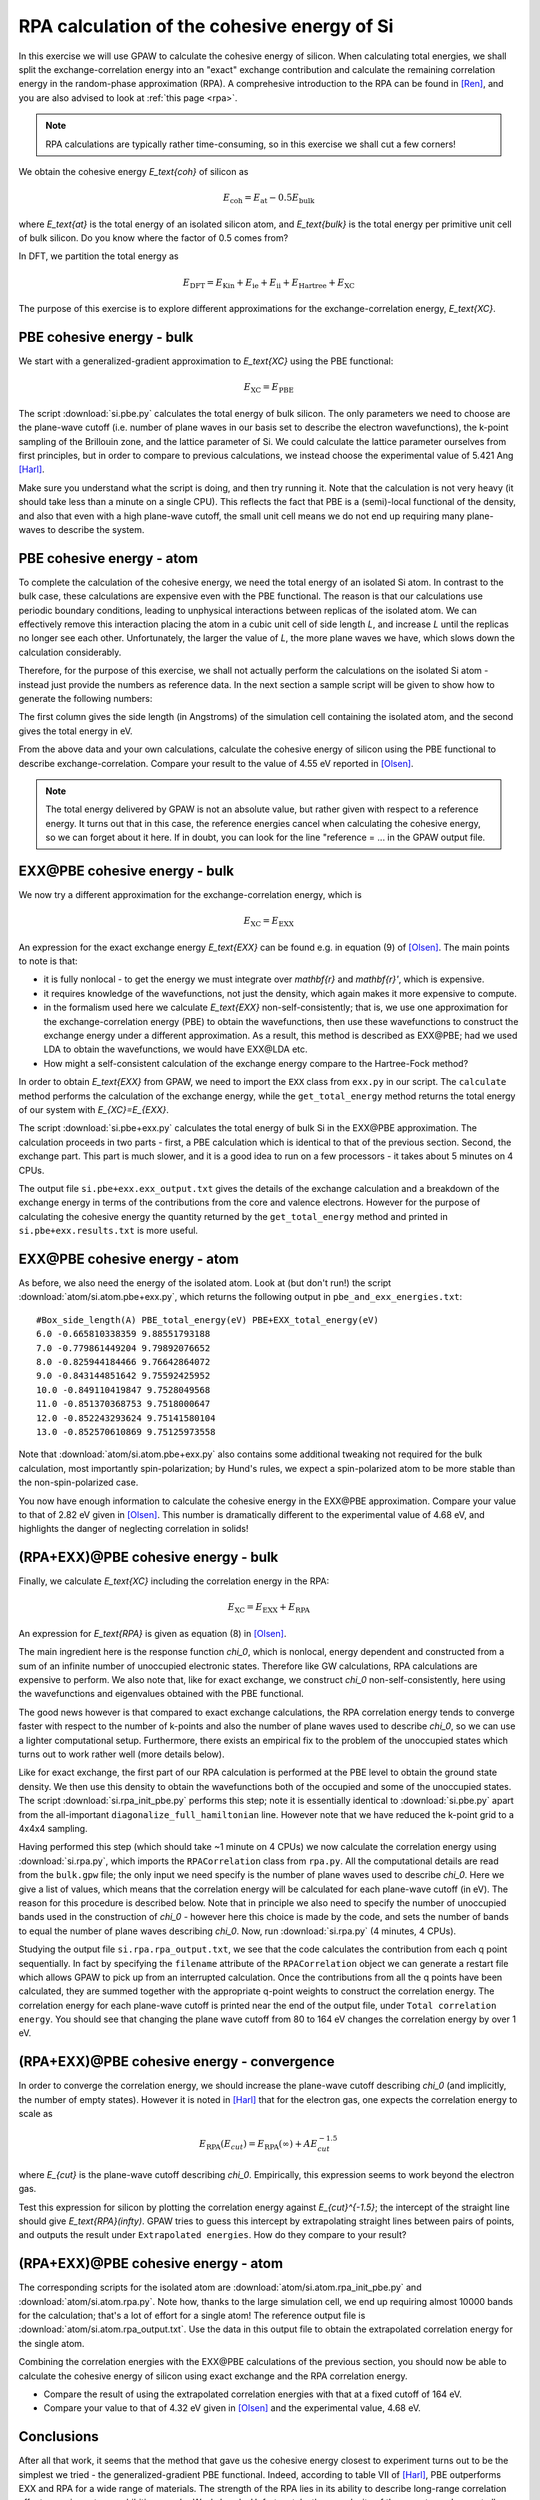 .. _exercise rpa:

============================================
RPA calculation of the cohesive energy of Si
============================================


In this exercise we will use GPAW to calculate the cohesive energy of 
silicon.  When calculating total energies, we shall split the 
exchange-correlation energy into an "exact" exchange contribution and 
calculate the remaining correlation energy in the random-phase 
approximation (RPA).  A comprehesive introduction to the RPA can be 
found in [Ren]_, and you are also advised to look at :ref:`this page <rpa>`.

.. note::
    
    RPA calculations are typically rather time-consuming, so in 
    this exercise we shall cut a few corners!

We obtain the cohesive energy `E_\text{coh}` of silicon as

.. math::

   E_\text{coh} = E_\text{at} - 0.5 E_\text{bulk}

where `E_\text{at}` is the total energy of an isolated silicon atom, and 
`E_\text{bulk}` is the total energy per primitive unit cell of bulk silicon.
Do you know where the factor of 0.5 comes from?

In DFT, we partition the total energy as

.. math::

   E_\text{DFT} = E_\text{Kin} + E_\text{ie} + E_\text{ii} + E_\text{Hartree} + E_\text{XC}

The purpose of this exercise is to explore different approximations for 
the exchange-correlation energy, `E_\text{XC}`.


PBE cohesive energy - bulk
==========================

We start with a generalized-gradient approximation to `E_\text{XC}` using the 
PBE functional:

.. math::

   E_\text{XC} = E_\text{PBE}

The script :download:`si.pbe.py` calculates the total 
energy of bulk silicon. The only parameters we need to choose are the 
plane-wave cutoff (i.e. number of plane waves in our basis set to describe 
the electron wavefunctions), the k-point sampling of the Brillouin zone, 
and the lattice parameter of Si.  We could calculate the 
lattice parameter ourselves from first principles, but in order to compare 
to previous calculations, we instead choose the experimental value of 
5.421 Ang [Harl]_.

Make sure you understand what the script is doing, and then try running
it.  Note that the calculation is not very heavy (it should take less
than a minute on a single CPU).  This reflects the fact that PBE is
a (semi)-local functional of the density, and also that even with
a high plane-wave cutoff, the small unit cell means we do not end up
requiring many plane-waves to describe the system.


PBE cohesive energy - atom
==========================

To complete the calculation of the cohesive energy, we need the
total energy of an isolated Si atom.  In contrast to the bulk case,
these calculations are expensive even with the PBE functional.  The
reason is that our calculations use periodic boundary conditions, leading
to unphysical interactions between replicas of the isolated atom.  We can
effectively remove this interaction placing the atom in a cubic unit cell of
side length `L`, and increase `L` until the replicas no longer see each other.
Unfortunately, the larger the value of `L`, the more plane waves we have,
which slows down the calculation considerably.

Therefore, for the purpose of this exercise, we shall not actually perform the 
calculations on the isolated Si atom - instead just provide the numbers as 
reference data.  In the next section a sample script will be given to show how to
generate the following numbers:

======== ===============
`L(\AA)`  `E_\text{PBE}`(eV)
======== ===============
6.0      -0.665810338359
7.0      -0.779861449204
8.0      -0.825944184466
9.0      -0.843144851642
10.0     -0.849110419847
11.0     -0.851370368753
12.0     -0.852243293624
13.0     -0.852570610869
=======  ===============

The first column gives the side length (in Angstroms) of the simulation cell 
containing the isolated atom, and the second gives the total
energy in eV.

From the above data and your own calculations, calculate the cohesive energy 
of silicon using the PBE functional to describe exchange-correlation.  
Compare your result to the value of 4.55 eV reported in 
[Olsen]_.

.. note::
    
    The total energy delivered by GPAW is not an absolute value, but rather
    given with respect to a
    reference energy. It turns out that in this case, the reference
    energies cancel when calculating the cohesive energy, so we can forget
    about it here.  If in doubt, you can look for the line
    "reference = ...  in the GPAW output file.


EXX\@PBE cohesive energy - bulk
===============================

We now try a different approximation for the exchange-correlation energy,
which is

.. math::
  E_\text{XC} = E_\text{EXX}

An expression for the exact exchange energy `E_\text{EXX}` can be found e.g. in 
equation (9) of [Olsen]_.  The main points to note is that:

* it is fully nonlocal - to get the energy we must integrate over `\mathbf{r}`
  and `\mathbf{r}'`, which is expensive.  

* it requires knowledge of the wavefunctions, not just
  the density, which again makes it more expensive to compute.  

* in the formalism used here we calculate `E_\text{EXX}` non-self-consistently; 
  that is, we use one approximation for the exchange-correlation energy 
  (PBE) to obtain the wavefunctions, then use these wavefunctions to 
  construct the exchange energy under a different
  approximation.  As a result, this method is described as EXX\@PBE; had we
  used LDA to obtain the wavefunctions, we would have EXX\@LDA etc.

* How might a self-consistent calculation of the exchange energy compare
  to the Hartree-Fock method?

In order to obtain `E_\text{EXX}` from GPAW, we need to import the ``EXX`` class
from ``exx.py`` in our script.  The ``calculate`` method performs the
calculation of the exchange energy, while the ``get_total_energy`` method
returns the total energy of our system with `E_{XC}=E_{EXX}`.

The script :download:`si.pbe+exx.py` calculates the total 
energy of bulk Si in the EXX\@PBE approximation.  The calculation 
proceeds in two parts - first, a PBE calculation which is identical 
to that of the previous section.  Second, the exchange
part.  This part is much slower, and it is a good idea to run on a few
processors - it takes about 5 minutes on 4 CPUs.

The output file ``si.pbe+exx.exx_output.txt`` gives the details of the exchange
calculation and a breakdown of the exchange energy in terms of the
contributions from the core and valence electrons.  However for the purpose
of calculating the cohesive energy the quantity returned by the
``get_total_energy`` method and printed in ``si.pbe+exx.results.txt`` is more useful.


EXX\@PBE cohesive energy - atom
===============================

As before, we also need the energy of the isolated atom.  Look at (but don't
run!) the script :download:`atom/si.atom.pbe+exx.py`, which returns the
following output in ``pbe_and_exx_energies.txt``::

  #Box_side_length(A) PBE_total_energy(eV) PBE+EXX_total_energy(eV)
  6.0 -0.665810338359 9.88551793188
  7.0 -0.779861449204 9.79892076652
  8.0 -0.825944184466 9.76642864072
  9.0 -0.843144851642 9.75592425952
  10.0 -0.849110419847 9.7528049568
  11.0 -0.851370368753 9.7518000647
  12.0 -0.852243293624 9.75141580104
  13.0 -0.852570610869 9.75125973558

Note that :download:`atom/si.atom.pbe+exx.py` also contains 
some additional tweaking not required for the bulk calculation, 
most importantly spin-polarization; by Hund's
rules, we expect a spin-polarized atom to be more stable than the
non-spin-polarized case.

You now have enough information to calculate the cohesive energy in
the EXX\@PBE approximation.  Compare your value to that of 2.82 eV given in
[Olsen]_.  This number is dramatically different to 
the experimental value of 4.68 eV, and highlights the danger of 
neglecting correlation in solids!


(RPA+EXX)\@PBE cohesive energy - bulk
=====================================

Finally, we calculate `E_\text{XC}` including the correlation energy in the RPA:

.. math::
  E_\text{XC} = E_\text{EXX} + E_\text{RPA}

An expression for `E_\text{RPA}` is given as equation (8) in [Olsen]_.

The main ingredient here is the response function `\chi_0`, which is nonlocal,
energy dependent and constructed from a sum of an infinite number of
unoccupied electronic states.  Therefore like GW calculations, RPA
calculations are expensive to perform.  We also note that, like for exact
exchange, we construct `\chi_0` non-self-consistently, here using the
wavefunctions and eigenvalues obtained with the PBE functional.

The good news however is that compared to exact exchange calculations,
the RPA correlation energy tends to converge faster with respect to the number
of k-points and also the number of plane waves used to describe `\chi_0`, so we
can use a lighter computational setup.
Furthermore, there exists an empirical fix to the problem of the unoccupied
states which turns out to work rather well (more details below).

Like for exact exchange, the first part of our RPA calculation is performed
at the PBE level to obtain the ground state density.  We then use this density
to obtain the wavefunctions both of the occupied and some of the unoccupied
states.  The script :download:`si.rpa_init_pbe.py` performs 
this step; note it is essentially identical to 
:download:`si.pbe.py` apart from the all-important
``diagonalize_full_hamiltonian`` line.  However note that we have reduced
the k-point grid to a 4x4x4 sampling.

Having performed this step (which should take ~1 minute on 4 CPUs) we now
calculate the correlation energy using :download:`si.rpa.py`, 
which imports the ``RPACorrelation`` class from ``rpa.py``.  All the 
computational details are read from the ``bulk.gpw`` file; the only input 
we need specify is the number of plane waves used to describe `\chi_0`.  
Here we give a list of values, which means that the correlation energy 
will be calculated for each plane-wave cutoff (in eV).  The reason for 
this procedure is described below.  Note that in principle we also need 
to specify the number of unoccupied bands used in the construction of 
`\chi_0` - however here this choice is made by the code,
and sets the number of bands to equal the number of plane waves describing `\chi_0`.
Now, run :download:`si.rpa.py` (4 minutes, 4 CPUs).

Studying the output file ``si.rpa.rpa_output.txt``, we see that the code calculates
the contribution from each q point sequentially.  In fact by specifying the
``filename`` attribute of the ``RPACorrelation`` object we can generate a
restart file which allows GPAW to pick up from an interrupted calculation.
Once the contributions from all the q points have been calculated, they are
summed together with the appropriate q-point weights to construct the
correlation energy.  The correlation energy for each plane-wave cutoff is
printed near the end of the output file, under ``Total correlation energy``.
You should see that changing the plane wave cutoff from 80 to 164 eV changes
the correlation energy by over 1 eV.


(RPA+EXX)\@PBE cohesive energy - convergence
============================================

In order to converge the correlation energy, we should increase the plane-wave
cutoff describing `\chi_0` (and implicitly, the number of empty states).
However it is noted in [Harl]_ that for the electron 
gas, one expects the correlation energy to scale as

.. math::
  E_\text{RPA}(E_{cut}) = E_\text{RPA}(\infty) + A E_{cut}^{-1.5}

where `E_{cut}` is the plane-wave cutoff describing `\chi_0`.  Empirically, this
expression seems to work beyond the electron gas. 

Test this expression for silicon by plotting the correlation energy against
`E_{cut}^{-1.5}`; the intercept of the straight line should give
`E_\text{RPA}(\infty)`.  GPAW tries to guess this intercept by extrapolating
straight lines between pairs of points, and outputs the result under
``Extrapolated energies``.  How do they compare to your result?


(RPA+EXX)\@PBE cohesive energy - atom
=====================================

The corresponding scripts for the isolated atom are
:download:`atom/si.atom.rpa_init_pbe.py` and
:download:`atom/si.atom.rpa.py`. Note how, thanks to the large simulation
cell, we end up requiring almost  10000 bands for the calculation; that's a
lot of effort for a single atom!   The reference output file is
:download:`atom/si.atom.rpa_output.txt`.  Use the  data in this output file
to obtain the extrapolated correlation energy  for the single atom.

Combining the correlation energies with the EXX\@PBE calculations of the
previous section, you should now be able to calculate the cohesive energy
of silicon using exact exchange and the RPA correlation energy.  

* Compare the result of using the extrapolated correlation energies with that
  at a fixed cutoff of 164 eV.

* Compare your value to that of 4.32 eV given in [Olsen]_ 
  and the experimental value, 4.68 eV.


Conclusions
===========

After all that work, it seems that the method that gave us the cohesive
energy closest to experiment turns out to be the simplest we tried - the
generalized-gradient PBE functional.  Indeed, according to table VII of
[Harl]_, PBE outperforms EXX and RPA for a wide
range of materials.  The strength of the RPA lies in its ability to  describe
long-range correlation effects, e.g. in systems exhibiting van der Waals bonds.
Unfortunately, the complexity of these systems does not allow us to study them
in a quick exercise like this one.  Nonetheless the procedure of calculating the 
total energy employed above is exactly the same when applied to more complicated 
systems.

In order to get a consistent, high-quality description of both long-range 
and short-range correlation it is desirable to move beyond the RPA - 
but that's another story...


References
==========

.. [Ren] Ren et al., J. Mater. Sci. 47, 7447 (2012)
.. [Harl] Harl and Kresse, Phys. Rev. B 81, 115126 (2010)
.. [Olsen] Olsen and Thygesen, Phys. Rev. B 87, 075111 (2013)
